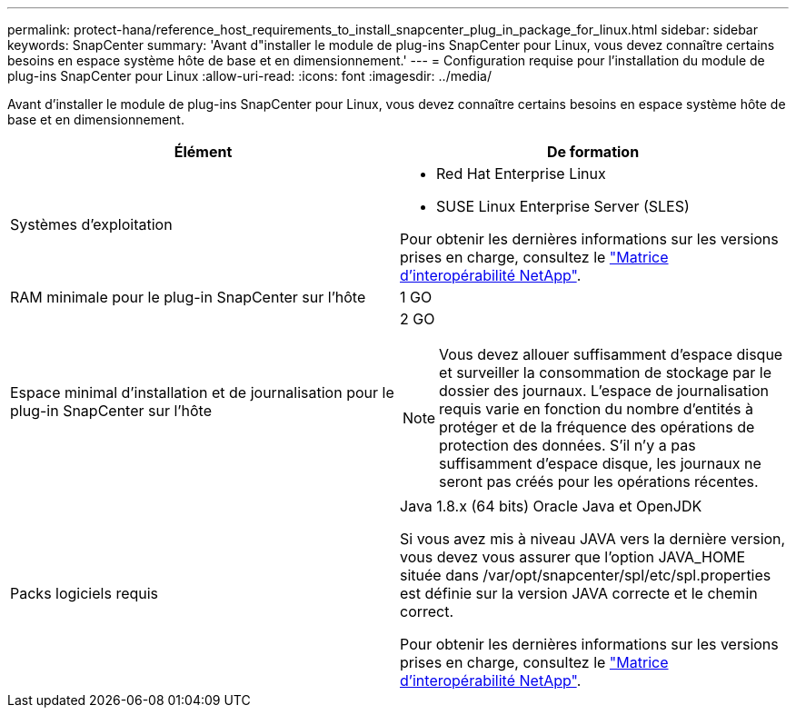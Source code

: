 ---
permalink: protect-hana/reference_host_requirements_to_install_snapcenter_plug_in_package_for_linux.html 
sidebar: sidebar 
keywords: SnapCenter 
summary: 'Avant d"installer le module de plug-ins SnapCenter pour Linux, vous devez connaître certains besoins en espace système hôte de base et en dimensionnement.' 
---
= Configuration requise pour l'installation du module de plug-ins SnapCenter pour Linux
:allow-uri-read: 
:icons: font
:imagesdir: ../media/


[role="lead"]
Avant d'installer le module de plug-ins SnapCenter pour Linux, vous devez connaître certains besoins en espace système hôte de base et en dimensionnement.

|===
| Élément | De formation 


 a| 
Systèmes d'exploitation
 a| 
* Red Hat Enterprise Linux
* SUSE Linux Enterprise Server (SLES)


Pour obtenir les dernières informations sur les versions prises en charge, consultez le https://imt.netapp.com/matrix/imt.jsp?components=112389;&solution=1257&isHWU&src=IMT["Matrice d'interopérabilité NetApp"].



 a| 
RAM minimale pour le plug-in SnapCenter sur l'hôte
 a| 
1 GO



 a| 
Espace minimal d'installation et de journalisation pour le plug-in SnapCenter sur l'hôte
 a| 
2 GO


NOTE: Vous devez allouer suffisamment d'espace disque et surveiller la consommation de stockage par le dossier des journaux. L'espace de journalisation requis varie en fonction du nombre d'entités à protéger et de la fréquence des opérations de protection des données. S'il n'y a pas suffisamment d'espace disque, les journaux ne seront pas créés pour les opérations récentes.



 a| 
Packs logiciels requis
 a| 
Java 1.8.x (64 bits) Oracle Java et OpenJDK

Si vous avez mis à niveau JAVA vers la dernière version, vous devez vous assurer que l'option JAVA_HOME située dans /var/opt/snapcenter/spl/etc/spl.properties est définie sur la version JAVA correcte et le chemin correct.

Pour obtenir les dernières informations sur les versions prises en charge, consultez le https://imt.netapp.com/matrix/imt.jsp?components=112389;&solution=1257&isHWU&src=IMT["Matrice d'interopérabilité NetApp"].

|===
